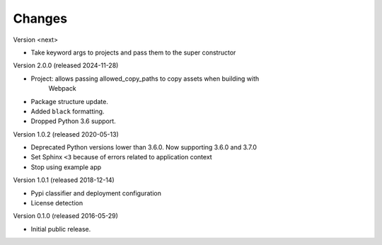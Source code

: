 Changes
=======

Version <next>

- Take keyword args to projects and pass them to the super constructor

Version 2.0.0 (released 2024-11-28)

- Project: allows passing allowed_copy_paths to copy assets when building with
           Webpack
- Package structure update.
- Added ``black`` formatting.
- Dropped Python 3.6 support.

Version 1.0.2 (released 2020-05-13)

- Deprecated Python versions lower than 3.6.0. Now supporting 3.6.0 and 3.7.0
- Set Sphinx ``<3`` because of errors related to application context
- Stop using example app

Version 1.0.1 (released 2018-12-14)

- Pypi classifier and deployment configuration
- License detection

Version 0.1.0 (released 2016-05-29)

- Initial public release.
